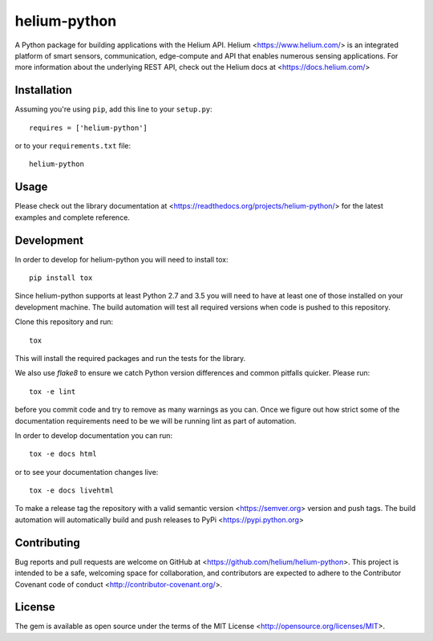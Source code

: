 helium-python
===============

|build-status| |coverage-status| |code-climate| |docs|

A Python package for building applications with the Helium
API. Helium <https://www.helium.com/> is an integrated platform of
smart sensors, communication, edge-compute and API that enables
numerous sensing applications. For more information about the
underlying REST API, check out the Helium docs at <https://docs.helium.com/>

Installation
------------

Assuming you're using ``pip``, add this line to your ``setup.py``::

   requires = ['helium-python']

or to your ``requirements.txt`` file::

   helium-python


Usage
---------------

Please check out the library documentation at
<https://readthedocs.org/projects/helium-python/> for the latest
examples and complete reference.


Development
------------

In order to develop for helium-python you will need to install tox::

  pip install tox

Since helium-python supports at least Python 2.7 and 3.5 you will need
to have at least one of those installed on your development
machine. The build automation will test all required versions when
code is pushed to this repository.

Clone this repository and run::

  tox

This will install the required packages and run the tests for the library.

We also use `flake8` to ensure we catch Python version differences and
common pitfalls quicker. Please run::

  tox -e lint

before you commit code and try to remove as many warnings as you
can. Once we figure out how strict some of the documentation
requirements need to be we will be running lint as part of automation.

In order to develop documentation you can run::

  tox -e docs html

or to see your documentation changes live::

  tox -e docs livehtml


To make a release tag the repository with a valid semantic version
<https://semver.org> version and push tags. The build automation will
automatically build and push releases to PyPi
<https://pypi.python.org>


Contributing
------------

Bug reports and pull requests are welcome on GitHub at
<https://github.com/helium/helium-python>. This project is intended to
be a safe, welcoming space for collaboration, and contributors are
expected to adhere to the Contributor Covenant code of conduct
<http://contributor-covenant.org/>.

License
----------

The gem is available as open source under the terms of the MIT License
<http://opensource.org/licenses/MIT>.

.. |build-status| image:: https://travis-ci.org/helium/helium-python.svg?branch=master
   :target: https://travis-ci.org/helium/helium-python
   :alt: Build status
.. |coverage-status| image:: https://coveralls.io/repos/github/helium/helium-python/badge.svg?branch=master
   :target: https://coveralls.io/github/helium/helium-python?branch=master
   :alt: Test coverage percentage
.. |code-climate| image:: https://codeclimate.com/github/helium/helium-python/badges/gpa.svg
   :target: https://codeclimate.com/github/helium/helium-python
   :alt: Code Climate
.. |docs| image:: https://readthedocs.org/projects/helium-python/badge/?version=latest
   :target: http://helium-python.readthedocs.org/
   :alt: Documentation
